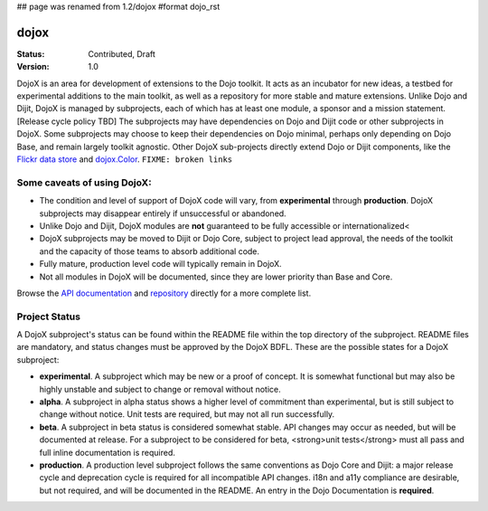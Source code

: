 ## page was renamed from 1.2/dojox
#format dojo_rst

dojox
=====

:Status: Contributed, Draft
:Version: 1.0

DojoX is an area for development of extensions to the Dojo toolkit.  It acts as an incubator for new ideas, a testbed for experimental additions to the main toolkit, as well as a repository for more stable and mature extensions.  Unlike Dojo and Dijit, DojoX is managed by subprojects, each of which has at least one module, a sponsor and a mission statement.  [Release cycle policy TBD]  The subprojects may have dependencies on Dojo and Dijit code or other subprojects in DojoX.  Some subprojects may choose to keep their dependencies on Dojo minimal, perhaps only depending on Dojo Base, and remain largely toolkit agnostic.  Other DojoX sub-projects directly extend Dojo or Dijit components, like the `Flickr data store </dojox/data/FlickrRestStore>`_ and `dojox.Color </dojox/color>`_. ``FIXME: broken links``

Some caveats of using DojoX:
----------------------------

* The condition and level of support of DojoX code will vary, from **experimental** through **production**.  DojoX subprojects may disappear entirely if unsuccessful or abandoned.
* Unlike Dojo and Dijit, DojoX modules are **not** guaranteed to be fully accessible or internationalized<
* DojoX subprojects may be moved to Dijit or Dojo Core, subject to project lead approval, the needs of the toolkit and the capacity of those teams to absorb additional code.
* Fully mature, production level code will typically remain in DojoX.
* Not all modules in DojoX will be documented, since they are lower priority than Base and Core.  

Browse the `API documentation <http://api.dojotoolkit.org/jsdoc/dojox/HEAD/dojox>`_ and `repository <http://svn.dojotoolkit.org/src/dojox/trunk>`_ directly for a more complete list.

Project Status
--------------
A DojoX subproject's status can be found within the README file within the top directory of the subproject.  README files are mandatory, and status changes must be approved by the DojoX BDFL.  These are the possible states for a DojoX subproject:

* **experimental**. A subproject which may be new or a proof of concept.  It is somewhat functional but may also be highly unstable and subject to change or removal without notice.
* **alpha**.  A subproject in alpha status shows a higher level of commitment than experimental, but is still subject to change without notice.  Unit tests are required, but may not all run successfully.
* **beta**.  A subproject in beta status is considered somewhat stable.  API changes may occur as needed, but will be documented at release.  For a subproject to be considered for beta, <strong>unit tests</strong> must all pass and full inline documentation is required.
* **production**.  A production level subproject follows the same conventions as Dojo Core and Dijit: a major release cycle and deprecation cycle is required for all incompatible API changes.  i18n and a11y compliance are desirable, but not required, and will be documented in the README.  An entry in the Dojo Documentation is **required**.
